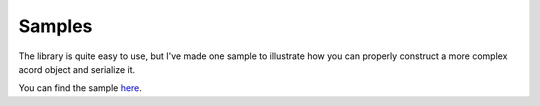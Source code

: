 Samples
-------

The library is quite easy to use, but I've made one sample to illustrate
how you can properly construct a more complex acord object and serialize it.

You can find the sample `here <https://github.com/maldworth/aldsoft.acord.sample>`_.